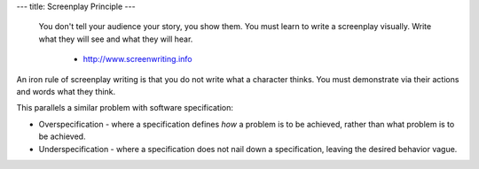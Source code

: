 ---
title: Screenplay Principle
---

    You don't tell your audience your story, you show them. You must learn to write a screenplay visually. Write what they will see and what they will hear.

      - http://www.screenwriting.info

An iron rule of screenplay writing is that you do not write what a character thinks. You must demonstrate via their actions and words what they think.

This parallels a similar problem with software specification:

* Overspecification - where a specification defines *how* a problem is to be achieved, rather than what problem is to be achieved.

* Underspecification - where a specification does not nail down a specification, leaving the desired behavior vague.

